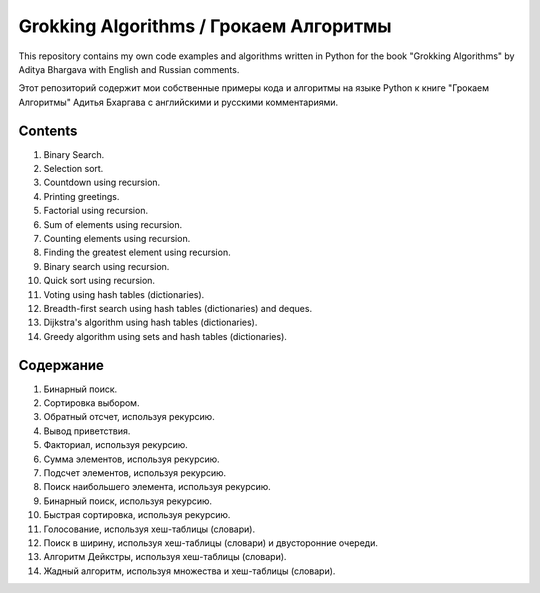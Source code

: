 =======================================
Grokking Algorithms / Грокаем Алгоритмы
=======================================

This repository contains my own code examples and algorithms written in Python for the book "Grokking Algorithms" by Aditya Bhargava with English and Russian comments.

Этот репозиторий содержит мои собственные примеры кода и алгоритмы на языке Python к книге "Грокаем Алгоритмы" Адитья Бхаргава с английскими и русскими комментариями.

********
Contents
********

#. Binary Search.
#. Selection sort.
#. Countdown using recursion.
#. Printing greetings.
#. Factorial using recursion.
#. Sum of elements using recursion.
#. Counting elements using recursion.
#. Finding the greatest element using recursion.
#. Binary search using recursion.
#. Quick sort using recursion.
#. Voting using hash tables (dictionaries).
#. Breadth-first search using hash tables (dictionaries) and deques.
#. Dijkstra's algorithm using hash tables (dictionaries).
#. Greedy algorithm using sets and hash tables (dictionaries).


**********
Содержание
**********

#. Бинарный поиск.
#. Сортировка выбором.
#. Обратный отсчет, используя рекурсию.
#. Вывод приветствия.
#. Факториал, используя рекурсию.
#. Сумма элементов, используя рекурсию.
#. Подсчет элементов, используя рекурсию.
#. Поиск наибольшего элемента, используя рекурсию.
#. Бинарный поиск, используя рекурсию.
#. Быстрая сортировка, используя рекурсию.
#. Голосование, используя хеш-таблицы (словари).
#. Поиск в ширину, используя хеш-таблицы (словари) и двусторонние очереди.
#. Алгоритм Дейкстры, используя хеш-таблицы (словари).
#. Жадный алгоритм, используя множества и хеш-таблицы (словари).

